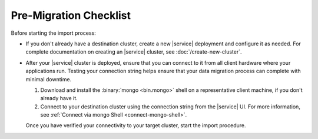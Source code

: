 Pre-Migration Checklist
~~~~~~~~~~~~~~~~~~~~~~~

Before starting the import process:

- If you don't already have a destination cluster, create a
  new |service| deployment and configure it as needed. For complete
  documentation on creating an |service| cluster, see
  :doc:`/create-new-cluster`.

- After your |service| cluster is deployed, ensure that you can connect
  to it from all client hardware where your applications run. Testing
  your connection string helps ensure that your data migration process
  can complete with minimal downtime.

  1. Download and install the :binary:`mongo <bin.mongo>` shell on a
     representative client machine, if you don't already have it.

  #. Connect to your destination cluster using the connection string
     from the |service| UI. For more information, see :ref:`Connect 
     via mongo Shell <connect-mongo-shell>`.

  Once you have verified your connectivity to your target cluster,
  start the import procedure.
